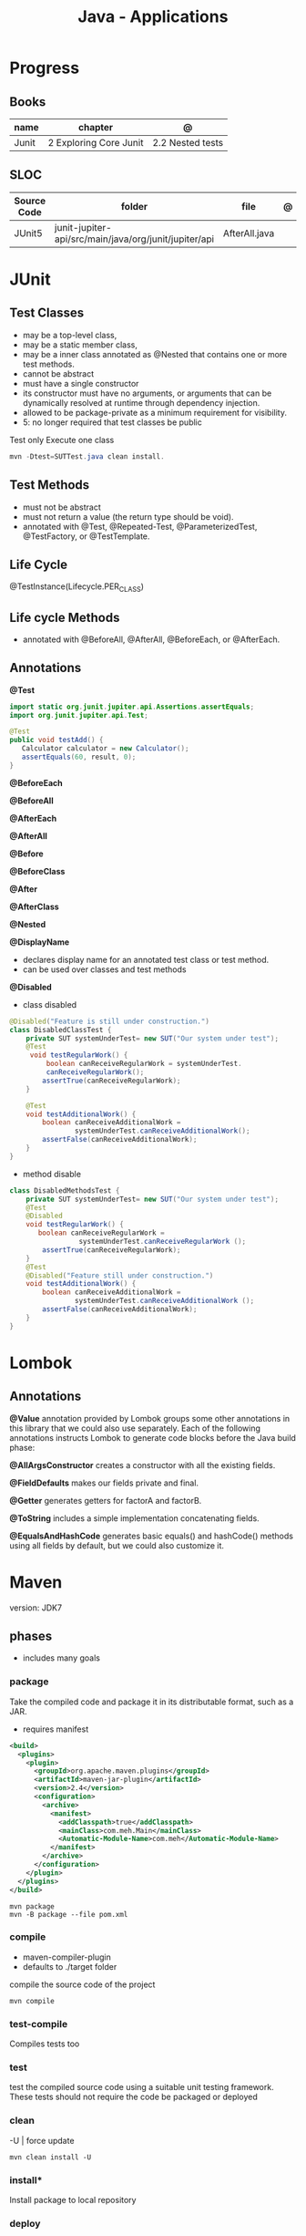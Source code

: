 #+TITLE: Java - Applications

* Progress
** Books
| name  | chapter                | @                |
|-------+------------------------+------------------|
| Junit | 2 Exploring Core Junit | 2.2 Nested tests |
** SLOC
| Source Code | folder                                                | file          | @ |
|-------------+-------------------------------------------------------+---------------+---|
| JUnit5      | junit-jupiter-api/src/main/java/org/junit/jupiter/api | AfterAll.java |   |
* JUnit
** Test Classes
- may be a top-level class,
- may be a static member class,
- may be a inner class annotated as @Nested that contains one or more test methods.
- cannot be abstract
- must have a single constructor
- its constructor must have no arguments, or arguments that can be dynamically resolved at runtime through dependency injection.
- allowed to be package-private as a minimum requirement for visibility.
- 5: no longer required that test classes be public


 Test only Execute one class
#+begin_src java
mvn -Dtest=SUTTest.java clean install.
#+end_src


** Test Methods
- must not be abstract
- must not return a value (the return type should be void).
- annotated with @Test, @Repeated-Test, @ParameterizedTest, @TestFactory, or @TestTemplate.

** Life Cycle
@TestInstance(Lifecycle.PER_CLASS)

** Life cycle Methods
- annotated with @BeforeAll, @AfterAll, @BeforeEach, or @AfterEach.
** Annotations

*@Test*

#+begin_src java
import static org.junit.jupiter.api.Assertions.assertEquals;
import org.junit.jupiter.api.Test;

@Test
public void testAdd() {
   Calculator calculator = new Calculator();
   assertEquals(60, result, 0);
}
#+end_src

*@BeforeEach*

*@BeforeAll*

*@AfterEach*

*@AfterAll*

*@Before*

*@BeforeClass*

*@After*

*@AfterClass*

*@Nested*

*@DisplayName*
- declares display name for an annotated test class or test method.
- can be used over classes and test methods

*@Disabled*

- class disabled

#+begin_src java
@Disabled("Feature is still under construction.")
class DisabledClassTest {
    private SUT systemUnderTest= new SUT("Our system under test");
    @Test
     void testRegularWork() {
         boolean canReceiveRegularWork = systemUnderTest.
         canReceiveRegularWork();
        assertTrue(canReceiveRegularWork);
    }

    @Test
    void testAdditionalWork() {
        boolean canReceiveAdditionalWork =
                systemUnderTest.canReceiveAdditionalWork();
        assertFalse(canReceiveAdditionalWork);
    }
}
#+end_src

- method disable

#+begin_src java
class DisabledMethodsTest {
    private SUT systemUnderTest= new SUT("Our system under test");
    @Test
    @Disabled
    void testRegularWork() {
       boolean canReceiveRegularWork =
                 systemUnderTest.canReceiveRegularWork ();
        assertTrue(canReceiveRegularWork);
    }
    @Test
    @Disabled("Feature still under construction.")
    void testAdditionalWork() {
        boolean canReceiveAdditionalWork =
                systemUnderTest.canReceiveAdditionalWork ();
        assertFalse(canReceiveAdditionalWork);
    }
}
#+end_src
* Lombok
** Annotations
*@Value*
 annotation provided by Lombok groups some other annotations in this library that we could also use
separately. Each of the following annotations instructs Lombok to generate code blocks before the Java build phase:

*@AllArgsConstructor*
creates a constructor with all the existing fields.

 *@FieldDefaults*
 makes our fields private and final.

 *@Getter*
 generates getters for factorA and factorB.

 *@ToString*
 includes a simple implementation concatenating fields.

 *@EqualsAndHashCode*
 generates basic equals() and hashCode() methods using all fields by default, but we could also
 customize it.

* Maven
version: JDK7
** phases
- includes many goals
*** package
Take the compiled code and package it in its distributable format, such as a JAR.

- requires manifest

#+begin_src xml
<build>
  <plugins>
    <plugin>
      <groupId>org.apache.maven.plugins</groupId>
      <artifactId>maven-jar-plugin</artifactId>
      <version>2.4</version>
      <configuration>
        <archive>
          <manifest>
            <addClasspath>true</addClasspath>
            <mainClass>com.meh.Main</mainClass>
            <Automatic-Module-Name>com.meh</Automatic-Module-Name>
          </manifest>
        </archive>
      </configuration>
    </plugin>
  </plugins>
</build>
#+end_src

#+begin_src shell
mvn package
mvn -B package --file pom.xml
#+end_src

*** compile
- maven-compiler-plugin
- defaults to ./target folder

compile the source code of the project

#+begin_src shell
mvn compile
#+end_src

*** test-compile
Compiles tests too

*** test
test the compiled source code using a suitable unit testing framework.
These tests should not require the code be packaged or deployed

*** clean

-U | force update

#+begin_src shell
mvn clean install -U
#+end_src

*** install*
Install package to local repository

*** deploy
Make package result available to others, typically run from CI environment

*** validate*
Validates the project is correct and all necessary information is available

integration-test: process and deploy the package if necessary into an environment where integration tests can be run
verify: run any checks to verify the package is valid and meets quality criteria
install: install the package into the local repository, for use as a dependency in other projects locally
deploy: done in an integration or release environment, copies the final package to the remote repository for sharing with other developers and projects.

clean: cleans up artifacts created by prior builds
site: generates site documentation for this project


*-B*
generate new maven project

#+begin_src shell
mvn -B archetype:generate -DgroupId=com.sohamkamani -DartifactId=mvn-example -DarchetypeArtifactId=maven-archetype-quickstart -DarchetypeVersion=1.4
#+end_src

#+begin_src shell
mvn -B package --file pom.xml
#+end_src
*** verify
*** dependency
*:tree*
*** dependency*
#+begin_src shell
mvn dependency:purge-local-repository
#+end_src
*** wrapper
generate nvmw locally
#+begin_src shell
mvn wrapper:wrapper
#+end_src
*** archetype
*generate*
#+begin_src shell
mvn archetype:generate -DgroupId=com.sohamkamani \ -DartifactId=mvn-example \ -DarchetypeArtifactId=maven-archetype-quickstart \ -DarchetypeVersion=1.4
#+end_src

jar
integration test
crawl
create
create-from-project
help
update-local-catalog

** lifecycle
*** default
*** clean
*** site
Documentation generation
** pow.xml
** plugins
*** polyglot
*** Spring Boot

#+begin_src shell
mvn spring-boot:run
mvn spring-boot:build-image
mvn spring-boot:help -Ddetail=true -Dgoal=<goal-name>
mvn spring-boot:start
mvn spring-boot:stop
mvn spring-boot:repackage
mvn spring-boot:build-info
mvn spring-boot:build-image
#+end_src

*** surefire
** help

* Ant
* Gradle
** commands
*** test
*** run
*** build

* jbang
*

